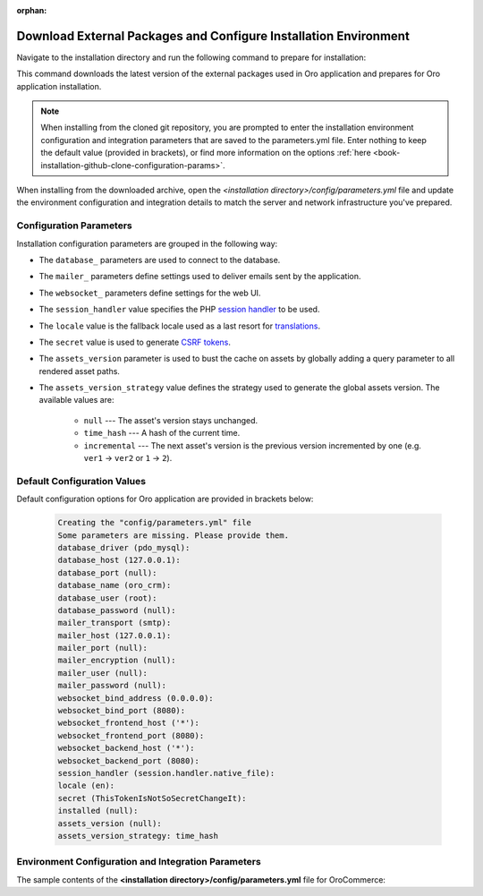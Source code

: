 :orphan:

Download External Packages and Configure Installation Environment
~~~~~~~~~~~~~~~~~~~~~~~~~~~~~~~~~~~~~~~~~~~~~~~~~~~~~~~~~~~~~~~~~

.. begin_download_dependencies

Navigate to the installation directory and run the following command to prepare for installation:

.. code-block:: bash
   :linenos:

   composer install --prefer-dist --no-dev

This command downloads the latest version of the external packages used in Oro application and prepares for Oro application installation.

.. note:: When installing from the cloned git repository, you are prompted to enter the installation environment configuration and integration parameters that are saved to the parameters.yml file. Enter nothing to keep the default value (provided in brackets), or find more information on the options :ref:`here <book-installation-github-clone-configuration-params>`.

When installing from the downloaded archive, open the *<installation directory>/config/parameters.yml* file and update the environment configuration and integration details to match the server and network infrastructure you've prepared.

.. _book-installation-github-clone-configuration-params:
.. _configuration-parameters:

Configuration Parameters
^^^^^^^^^^^^^^^^^^^^^^^^

Installation configuration parameters are grouped in the following way:

* The ``database_`` parameters are used to connect to the database.
* The ``mailer_`` parameters define settings used to deliver emails sent by the application.
* The ``websocket_`` parameters define settings for the web UI.
* The ``session_handler`` value specifies the PHP `session handler`_ to be used.
* The ``locale`` value is the fallback locale used as a last resort for `translations`_.
* The ``secret`` value is used to generate `CSRF tokens`_.
* The ``assets_version`` parameter is used to bust the cache on assets by globally adding a query parameter to all rendered asset paths.
* The ``assets_version_strategy`` value defines the strategy used to generate the global assets version. The available values are:

     * ``null`` --- The asset's version stays unchanged.

     * ``time_hash`` --- A hash of the current time.

     * ``incremental`` --- The next asset's version is the previous version incremented by one (e.g. ``ver1`` -> ``ver2`` or ``1`` -> ``2``).

.. _`session handler`: http://symfony.com/doc/current/components/http_foundation/session_configuration.html#save-handlers

.. _`translations`: http://symfony.com/doc/current/components/translation/introduction.html

.. _`CSRF tokens`: http://symfony.com/doc/current/cookbook/security/csrf_in_login_form.html

.. _book-installation-github-clone-configuration-params--default:

Default Configuration Values
^^^^^^^^^^^^^^^^^^^^^^^^^^^^

Default configuration options for Oro application are provided in brackets below:

      .. code-block:: text

         Creating the "config/parameters.yml" file
         Some parameters are missing. Please provide them.
         database_driver (pdo_mysql):
         database_host (127.0.0.1):
         database_port (null):
         database_name (oro_crm):
         database_user (root):
         database_password (null):
         mailer_transport (smtp):
         mailer_host (127.0.0.1):
         mailer_port (null):
         mailer_encryption (null):
         mailer_user (null):
         mailer_password (null):
         websocket_bind_address (0.0.0.0):
         websocket_bind_port (8080):
         websocket_frontend_host ('*'):
         websocket_frontend_port (8080):
         websocket_backend_host ('*'):
         websocket_backend_port (8080):
         session_handler (session.handler.native_file):
         locale (en):
         secret (ThisTokenIsNotSoSecretChangeIt):
         installed (null):
         assets_version (null):
         assets_version_strategy: time_hash

Environment Configuration and Integration Parameters
^^^^^^^^^^^^^^^^^^^^^^^^^^^^^^^^^^^^^^^^^^^^^^^^^^^^

The sample contents of the **<installation directory>/config/parameters.yml** file for OroCommerce:

.. code-block:: none
   :linenos:

   parameters:
      database_driver:        pdo_mysql
      database_host:          154.122.122.154
      database_port:          3606
      database_name:          orocommerce_database
      database_user:          orocommerce_database_user
      database_password:      orocommerce_database_password

      mailer_transport:       mail
      mailer_host:            155.122.122.155
      mailer_port:            22
      mailer_encryption:      TLS
      mailer_user:            orocommerce_mail_user
      mailer_password:        orocommerce_mail_password

      # WebSocket server config
      websocket_bind_address:  "0.0.0.0"  # The host IP the socket server will bind to
                websocket_bind_port:     8080       # The port the socket server will listen on
                websocket_frontend_host: "*"        # Websocket host the browser will connect to
                websocket_frontend_port: 8080       # Websocket port the browser will connect to
                websocket_backend_host:  "*"        # Websocket host the application server will connect to
                websocket_backend_port:  8080       # Websocket port the application server will connect to

      # search engine configuration
      search_engine_name:       orm
      search_engine_host:       156.122.122.156
      search_engine_port:       ~
      search_engine_index_name: oro_search
      search_engine_username:   orocommerce_search_user
      search_engine_password:   orocommerce_search_password
      search_engine_ssl_verification: ~
      search_engine_ssl_cert: ~
      search_engine_ssl_cert_password: ~
      search_engine_ssl_key: ~
      search_engine_ssl_key_password: ~

      # website search engine configuration
      website_search_engine_index_name: oro_website_search

      # Used to hide backend under specified prefix, should be started with "/", for instance "/admin"
      web_backend_prefix:         '/admin'

      session_handler:        session.handler.native_file

      locale:                 en
      secret:                 ThisTokenIsNotSoSecretChangeIt
      installed:              ~
      assets_version:         ~
      assets_version_strategy: time_hash # A strategy should be used to generate the global assets version, can be:
             # null        - the assets version stays unchanged
             # time_hash   - a hash of the current time
            # incremental - the next assets version is the previous version is incremented by one (e.g. 'ver1' -> 'ver2' or '1' -> '2')
      enterprise_licence: ~
      message_queue_transport: 'dbal'
      message_queue_transport_config: ~
